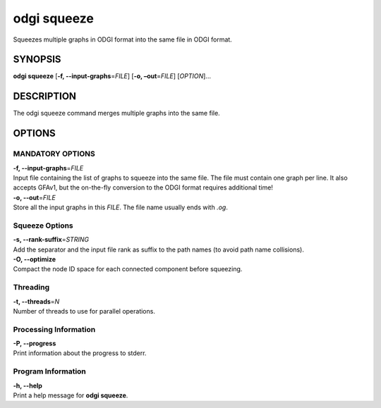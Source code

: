 .. _odgi squeeze:

#########
odgi squeeze
#########

Squeezes multiple graphs in ODGI format into the same file in ODGI format.

SYNOPSIS
========

**odgi squeeze** [**-f, --input-graphs**\ =\ *FILE*] [**-o,
–out**\ =\ *FILE*] [*OPTION*]…

DESCRIPTION
===========

The odgi squeeze command merges multiple graphs into the same file.

OPTIONS
=======

MANDATORY OPTIONS
--------------

| **-f, --input-graphs**\ =\ *FILE*
| Input file containing the list of graphs to squeeze into the same
  file. The file must contain one graph per line. It also accepts GFAv1, but the on-the-fly conversion to the ODGI format requires additional time!

| **-o, --out**\ =\ *FILE*
| Store all the input graphs in this *FILE*. The file name usually ends with *.og*.

Squeeze Options
---------------

| **-s, --rank-suffix**\ =\ *STRING*
| Add the separator and the input file rank as suffix to the path names
  (to avoid path name collisions).

| **-O, --optimize**
| Compact the node ID space for each connected component before squeezing.

Threading
---------

| **-t, --threads**\ =\ *N*
| Number of threads to use for parallel operations.

Processing Information
----------------------

| **-P, --progress**
| Print information about the progress to stderr.

Program Information
-------------------

| **-h, --help**
| Print a help message for **odgi squeeze**.

..
	EXIT STATUS
	===========
	
	| **0**
	| Success.
	
	| **1**
	| Failure (syntax or usage error; parameter error; file processing
	  failure; unexpected error).
	
	BUGS
	====
	
	Refer to the **odgi** issue tracker at
	https://github.com/pangenome/odgi/issues.
